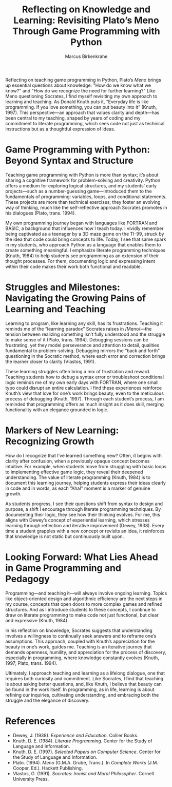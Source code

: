 #+TITLE: Reflecting on Knowledge and Learning: Revisiting Plato’s Meno Through Game Programming with Python
#+AUTHOR: Marcus Birkenkrahe
#+startup: overview hideblocks indent entitiespretty: 
#+options: toc:nil num:nil ^:nil: 

Reflecting on teaching game programming in Python, Plato’s /Meno/ brings
up essential questions about knowledge: "How do we know what we know?"
and "How do we recognize the need for further learning?" Like Meno
questioning Socrates, I find myself revisiting my own approach to
learning and teaching. As Donald Knuth puts it, “Everyday life is like
programming. If you love something, you can put beauty into it”
(Knuth, 1997). This perspective—an approach that values clarity and
depth—has been central to my teaching, shaped by years of coding and
my commitment to literate programming, which sees code not just as
technical instructions but as a thoughtful expression of ideas.

* Game Programming with Python: Beyond Syntax and Structure

Teaching game programming with Python is more than syntax; it’s about
sharing a cognitive framework for problem-solving and
creativity. Python offers a medium for exploring logical structures,
and my students’ early projects—such as a number-guessing
game—introduced them to the fundamentals of programming: variables,
loops, and conditional statements. These projects are more than
technical exercises; they foster an evolving way of thinking, much
like the self-reflective approach Socrates promotes in his dialogues
(Plato, trans. 1994).

My own programming journey began with languages like FORTRAN and
BASIC, a background that influences how I teach today. I vividly
remember being captivated as a teenager by a 3D maze game on the
TI-99, struck by the idea that code could bring concepts to
life. Today, I see that same spark in my students, who approach Python
as a language that enables them to create something meaningful. I
emphasize literate programming techniques (Knuth, 1984) to help
students see programming as an extension of their thought
processes. For them, documenting logic and expressing intent within
their code makes their work both functional and readable.

* Struggles and Milestones: Navigating the Growing Pains of Learning and Teaching

Learning to program, like learning any skill, has its
frustrations. Teaching it reminds me of the “learning paradox”
Socrates raises in /Meno/—the tension between realizing something
isn’t fully understood and the struggle to make sense of it (Plato,
trans. 1994). Debugging sessions can be frustrating, yet they model
perseverance and attention to detail, qualities fundamental to
problem-solving. Debugging mirrors the “back and forth” questioning in
the Socratic method, where each error and correction brings the
learner closer to clarity (Vlastos, 1991).

These learning struggles often bring a mix of frustration and
reward. Teaching students how to debug a syntax error or troubleshoot
conditional logic reminds me of my own early days with FORTRAN, where
one small typo could disrupt an entire calculation. I find these
experiences reinforce Knuth’s view that love for one’s work brings
beauty, even to the meticulous process of debugging (Knuth,
1997). Through each student’s process, I am reminded that programming
offers as much insight as it does skill, merging functionality with an
elegance grounded in logic.

* Markers of New Learning: Recognizing Growth

How do I recognize that I’ve learned something new? Often, it begins
with clarity after confusion, when a previously opaque concept becomes
intuitive. For example, when students move from struggling with basic
loops to implementing effective game logic, they reveal their deepened
understanding. The value of literate programming (Knuth, 1984) is to
document this learning journey, helping students express their ideas
clearly in code and in words, as each “Aha!” moment is a marker of
genuine growth.

As students progress, I see their questions shift from syntax to
design and purpose, a shift I encourage through literate programming
techniques. By documenting their logic, they see how their thinking
evolves. For me, this aligns with Dewey’s concept of experiential
learning, which stresses learning through reflection and iterative
improvement (Dewey, 1938). Every time a student grapples with a new
concept or revisits an idea, it reinforces that knowledge is not
static but continuously built upon.

* Looking Forward: What Lies Ahead in Game Programming and Pedagogy

Programming—and teaching it—will always involve ongoing
learning. Topics like object-oriented design and algorithmic
efficiency are the next steps in my course, concepts that open doors
to more complex games and refined structures. And as I introduce
students to these concepts, I continue to draw on literate programming
to make code not just functional, but clear and expressive (Knuth,
1984).

In his reflection on knowledge, Socrates suggests that understanding
involves a willingness to continually seek answers and to reframe
one’s assumptions. This approach, coupled with Knuth’s appreciation
for the beauty in one’s work, guides me. Teaching is an iterative
journey that demands openness, humility, and appreciation for the
process of discovery, especially in programming, where knowledge
constantly evolves (Knuth, 1997; Plato, trans. 1994).

Ultimately, I approach teaching and learning as a lifelong dialogue,
one that requires both curiosity and commitment. Like Socrates, I find
that teaching is about asking better questions, and, like Knuth, I
believe that beauty can be found in the work itself. In programming,
as in life, learning is about refining our inquiries, cultivating
understanding, and embracing both the struggle and the elegance of
discovery.

* References

- Dewey, J. (1938). /Experience and Education/. Collier Books.
- Knuth, D. E. (1984). /Literate Programming/. Center for the Study of Language and Information.
- Knuth, D. E. (1997). /Selected Papers on Computer Science/. Center for the Study of Language and Information.
- Plato. (1994). /Meno/ (G.M.A. Grube, Trans.). In /Complete Works/ (J.M. Cooper, Ed.). Hackett Publishing.
- Vlastos, G. (1991). /Socrates: Ironist and Moral Philosopher/. Cornell University Press.
